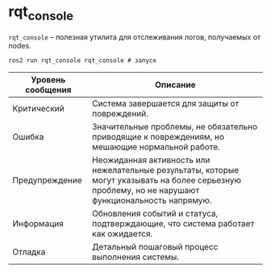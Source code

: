* rqt_console

=rqt_console= -- полезная утилита для отслеживания логов, получаемых от nodes.

#+begin_src shell
ros2 run rqt_console rqt_console # запуск
#+end_src

[[./images/Screenshot from 2024-02-19 14-20-19.png]]


| Уровень сообщения | Описание                                                                                                                                            |
|-------------------+-----------------------------------------------------------------------------------------------------------------------------------------------------|
| Критический       | Система завершается для защиты от повреждений.                                                                                                      |
| Ошибка            | Значительные проблемы, не обязательно приводящие к повреждениям, но мешающие нормальной работе.                                                     |
| Предупреждение    | Неожиданная активность или нежелательные результаты, которые могут указывать на более серьезную проблему, но не нарушают функциональность напрямую. |
| Информация        | Обновления событий и статуса, подтверждающие, что система работает как ожидается.                                                                   |
| Отладка           | Детальный пошаговый процесс выполнения системы.                                                                                                     |


